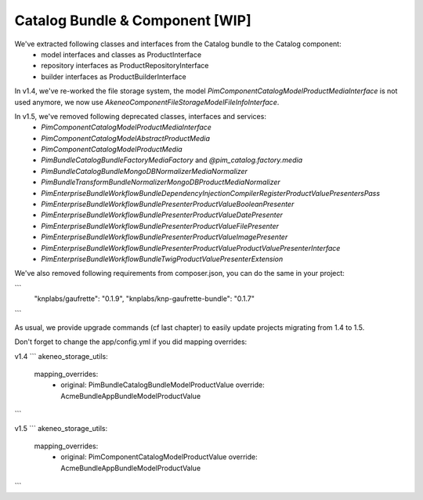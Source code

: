 Catalog Bundle & Component [WIP]
================================

We've extracted following classes and interfaces from the Catalog bundle to the Catalog component:
 - model interfaces and classes as ProductInterface
 - repository interfaces as ProductRepositoryInterface
 - builder interfaces as ProductBuilderInterface

In v1.4, we've re-worked the file storage system, the model `Pim\Component\Catalog\Model\ProductMediaInterface` is not used anymore, we now use `Akeneo\Component\FileStorage\Model\FileInfoInterface`.

In v1.5, we've removed following deprecated classes, interfaces and services:
 - `Pim\Component\Catalog\Model\ProductMediaInterface`
 - `Pim\Component\Catalog\Model\AbstractProductMedia`
 - `Pim\Component\Catalog\Model\ProductMedia`
 - `Pim\Bundle\CatalogBundle\Factory\MediaFactory` and `@pim_catalog.factory.media`
 - `Pim\Bundle\CatalogBundle\MongoDB\Normalizer\MediaNormalizer`
 - `Pim\Bundle\TransformBundle\Normalizer\MongoDB\ProductMediaNormalizer`
 - `PimEnterprise\Bundle\WorkflowBundle\DependencyInjection\Compiler\RegisterProductValuePresentersPass`
 - `PimEnterprise\Bundle\WorkflowBundle\Presenter\ProductValue\BooleanPresenter`
 - `PimEnterprise\Bundle\WorkflowBundle\Presenter\ProductValue\DatePresenter`
 - `PimEnterprise\Bundle\WorkflowBundle\Presenter\ProductValue\FilePresenter`
 - `PimEnterprise\Bundle\WorkflowBundle\Presenter\ProductValue\ImagePresenter`
 - `PimEnterprise\Bundle\WorkflowBundle\Presenter\ProductValue\ProductValuePresenterInterface`
 - `PimEnterprise\Bundle\WorkflowBundle\Twig\ProductValuePresenterExtension`

We've also removed following requirements from composer.json, you can do the same in your project:

```
    "knplabs/gaufrette": "0.1.9",
    "knplabs/knp-gaufrette-bundle": "0.1.7"
```

As usual, we provide upgrade commands (cf last chapter) to easily update projects migrating from 1.4 to 1.5.

Don't forget to change the app/config.yml if you did mapping overrides:

v1.4
```
akeneo_storage_utils:
    mapping_overrides:
        -
            original: Pim\Bundle\CatalogBundle\Model\ProductValue
            override: Acme\Bundle\AppBundle\Model\ProductValue
```

v1.5
```
akeneo_storage_utils:
    mapping_overrides:
        -
            original: Pim\Component\Catalog\Model\ProductValue
            override: Acme\Bundle\AppBundle\Model\ProductValue
```
